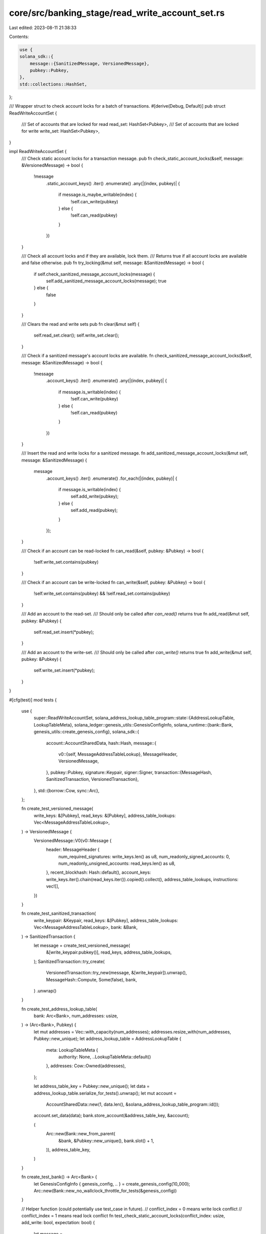 core/src/banking_stage/read_write_account_set.rs
================================================

Last edited: 2023-08-11 21:38:33

Contents:

.. code-block:: rs

    use {
    solana_sdk::{
        message::{SanitizedMessage, VersionedMessage},
        pubkey::Pubkey,
    },
    std::collections::HashSet,
};

/// Wrapper struct to check account locks for a batch of transactions.
#[derive(Debug, Default)]
pub struct ReadWriteAccountSet {
    /// Set of accounts that are locked for read
    read_set: HashSet<Pubkey>,
    /// Set of accounts that are locked for write
    write_set: HashSet<Pubkey>,
}

impl ReadWriteAccountSet {
    /// Check static account locks for a transaction message.
    pub fn check_static_account_locks(&self, message: &VersionedMessage) -> bool {
        !message
            .static_account_keys()
            .iter()
            .enumerate()
            .any(|(index, pubkey)| {
                if message.is_maybe_writable(index) {
                    !self.can_write(pubkey)
                } else {
                    !self.can_read(pubkey)
                }
            })
    }

    /// Check all account locks and if they are available, lock them.
    /// Returns true if all account locks are available and false otherwise.
    pub fn try_locking(&mut self, message: &SanitizedMessage) -> bool {
        if self.check_sanitized_message_account_locks(message) {
            self.add_sanitized_message_account_locks(message);
            true
        } else {
            false
        }
    }

    /// Clears the read and write sets
    pub fn clear(&mut self) {
        self.read_set.clear();
        self.write_set.clear();
    }

    /// Check if a sanitized message's account locks are available.
    fn check_sanitized_message_account_locks(&self, message: &SanitizedMessage) -> bool {
        !message
            .account_keys()
            .iter()
            .enumerate()
            .any(|(index, pubkey)| {
                if message.is_writable(index) {
                    !self.can_write(pubkey)
                } else {
                    !self.can_read(pubkey)
                }
            })
    }

    /// Insert the read and write locks for a sanitized message.
    fn add_sanitized_message_account_locks(&mut self, message: &SanitizedMessage) {
        message
            .account_keys()
            .iter()
            .enumerate()
            .for_each(|(index, pubkey)| {
                if message.is_writable(index) {
                    self.add_write(pubkey);
                } else {
                    self.add_read(pubkey);
                }
            });
    }

    /// Check if an account can be read-locked
    fn can_read(&self, pubkey: &Pubkey) -> bool {
        !self.write_set.contains(pubkey)
    }

    /// Check if an account can be write-locked
    fn can_write(&self, pubkey: &Pubkey) -> bool {
        !self.write_set.contains(pubkey) && !self.read_set.contains(pubkey)
    }

    /// Add an account to the read-set.
    /// Should only be called after `can_read()` returns true
    fn add_read(&mut self, pubkey: &Pubkey) {
        self.read_set.insert(*pubkey);
    }

    /// Add an account to the write-set.
    /// Should only be called after `can_write()` returns true
    fn add_write(&mut self, pubkey: &Pubkey) {
        self.write_set.insert(*pubkey);
    }
}

#[cfg(test)]
mod tests {
    use {
        super::ReadWriteAccountSet,
        solana_address_lookup_table_program::state::{AddressLookupTable, LookupTableMeta},
        solana_ledger::genesis_utils::GenesisConfigInfo,
        solana_runtime::{bank::Bank, genesis_utils::create_genesis_config},
        solana_sdk::{
            account::AccountSharedData,
            hash::Hash,
            message::{
                v0::{self, MessageAddressTableLookup},
                MessageHeader, VersionedMessage,
            },
            pubkey::Pubkey,
            signature::Keypair,
            signer::Signer,
            transaction::{MessageHash, SanitizedTransaction, VersionedTransaction},
        },
        std::{borrow::Cow, sync::Arc},
    };

    fn create_test_versioned_message(
        write_keys: &[Pubkey],
        read_keys: &[Pubkey],
        address_table_lookups: Vec<MessageAddressTableLookup>,
    ) -> VersionedMessage {
        VersionedMessage::V0(v0::Message {
            header: MessageHeader {
                num_required_signatures: write_keys.len() as u8,
                num_readonly_signed_accounts: 0,
                num_readonly_unsigned_accounts: read_keys.len() as u8,
            },
            recent_blockhash: Hash::default(),
            account_keys: write_keys.iter().chain(read_keys.iter()).copied().collect(),
            address_table_lookups,
            instructions: vec![],
        })
    }

    fn create_test_sanitized_transaction(
        write_keypair: &Keypair,
        read_keys: &[Pubkey],
        address_table_lookups: Vec<MessageAddressTableLookup>,
        bank: &Bank,
    ) -> SanitizedTransaction {
        let message = create_test_versioned_message(
            &[write_keypair.pubkey()],
            read_keys,
            address_table_lookups,
        );
        SanitizedTransaction::try_create(
            VersionedTransaction::try_new(message, &[write_keypair]).unwrap(),
            MessageHash::Compute,
            Some(false),
            bank,
        )
        .unwrap()
    }

    fn create_test_address_lookup_table(
        bank: Arc<Bank>,
        num_addresses: usize,
    ) -> (Arc<Bank>, Pubkey) {
        let mut addresses = Vec::with_capacity(num_addresses);
        addresses.resize_with(num_addresses, Pubkey::new_unique);
        let address_lookup_table = AddressLookupTable {
            meta: LookupTableMeta {
                authority: None,
                ..LookupTableMeta::default()
            },
            addresses: Cow::Owned(addresses),
        };

        let address_table_key = Pubkey::new_unique();
        let data = address_lookup_table.serialize_for_tests().unwrap();
        let mut account =
            AccountSharedData::new(1, data.len(), &solana_address_lookup_table_program::id());
        account.set_data(data);
        bank.store_account(&address_table_key, &account);

        (
            Arc::new(Bank::new_from_parent(
                &bank,
                &Pubkey::new_unique(),
                bank.slot() + 1,
            )),
            address_table_key,
        )
    }

    fn create_test_bank() -> Arc<Bank> {
        let GenesisConfigInfo { genesis_config, .. } = create_genesis_config(10_000);
        Arc::new(Bank::new_no_wallclock_throttle_for_tests(&genesis_config))
    }

    // Helper function (could potentially use test_case in future).
    // conflict_index = 0 means write lock conflict
    // conflict_index = 1 means read lock conflict
    fn test_check_static_account_locks(conflict_index: usize, add_write: bool, expectation: bool) {
        let message =
            create_test_versioned_message(&[Pubkey::new_unique()], &[Pubkey::new_unique()], vec![]);

        let mut account_locks = ReadWriteAccountSet::default();
        assert!(account_locks.check_static_account_locks(&message));

        let conflict_key = message.static_account_keys().get(conflict_index).unwrap();
        if add_write {
            account_locks.add_write(conflict_key);
        } else {
            account_locks.add_read(conflict_key);
        }
        assert_eq!(
            expectation,
            account_locks.check_static_account_locks(&message)
        );
    }

    #[test]
    fn test_check_static_account_locks_write_write_conflict() {
        test_check_static_account_locks(0, true, false);
    }

    #[test]
    fn test_check_static_account_locks_read_write_conflict() {
        test_check_static_account_locks(0, false, false);
    }

    #[test]
    fn test_check_static_account_locks_write_read_conflict() {
        test_check_static_account_locks(1, true, false);
    }

    #[test]
    fn test_check_static_account_locks_read_read_non_conflict() {
        test_check_static_account_locks(1, false, true);
    }

    // Helper function (could potentially use test_case in future).
    // conflict_index = 0 means write lock conflict with static key
    // conflict_index = 1 means read lock conflict with static key
    // conflict_index = 2 means write lock conflict with address table key
    // conflict_index = 3 means read lock conflict with address table key
    fn test_check_sanitized_message_account_locks(
        conflict_index: usize,
        add_write: bool,
        expectation: bool,
    ) {
        let bank = create_test_bank();
        let (bank, table_address) = create_test_address_lookup_table(bank, 2);
        let tx = create_test_sanitized_transaction(
            &Keypair::new(),
            &[Pubkey::new_unique()],
            vec![MessageAddressTableLookup {
                account_key: table_address,
                writable_indexes: vec![0],
                readonly_indexes: vec![1],
            }],
            &bank,
        );
        let message = tx.message();

        let mut account_locks = ReadWriteAccountSet::default();
        assert!(account_locks.check_sanitized_message_account_locks(message));

        let conflict_key = message.account_keys().get(conflict_index).unwrap();
        if add_write {
            account_locks.add_write(conflict_key);
        } else {
            account_locks.add_read(conflict_key);
        }
        assert_eq!(
            expectation,
            account_locks.check_sanitized_message_account_locks(message)
        );
    }

    #[test]
    fn test_check_sanitized_message_account_locks_write_write_conflict() {
        test_check_sanitized_message_account_locks(0, true, false); // static key conflict
        test_check_sanitized_message_account_locks(2, true, false); // lookup key conflict
    }

    #[test]
    fn test_check_sanitized_message_account_locks_read_write_conflict() {
        test_check_sanitized_message_account_locks(0, false, false); // static key conflict
        test_check_sanitized_message_account_locks(2, false, false); // lookup key conflict
    }

    #[test]
    fn test_check_sanitized_message_account_locks_write_read_conflict() {
        test_check_sanitized_message_account_locks(1, true, false); // static key conflict
        test_check_sanitized_message_account_locks(3, true, false); // lookup key conflict
    }

    #[test]
    fn test_check_sanitized_message_account_locks_read_read_non_conflict() {
        test_check_sanitized_message_account_locks(1, false, true); // static key conflict
        test_check_sanitized_message_account_locks(3, false, true); // lookup key conflict
    }

    #[test]
    pub fn test_write_write_conflict() {
        let mut account_locks = ReadWriteAccountSet::default();
        let account = Pubkey::new_unique();
        assert!(account_locks.can_write(&account));
        account_locks.add_write(&account);
        assert!(!account_locks.can_write(&account));
    }

    #[test]
    pub fn test_read_write_conflict() {
        let mut account_locks = ReadWriteAccountSet::default();
        let account = Pubkey::new_unique();
        assert!(account_locks.can_read(&account));
        account_locks.add_read(&account);
        assert!(!account_locks.can_write(&account));
        assert!(account_locks.can_read(&account));
    }

    #[test]
    pub fn test_write_read_conflict() {
        let mut account_locks = ReadWriteAccountSet::default();
        let account = Pubkey::new_unique();
        assert!(account_locks.can_write(&account));
        account_locks.add_write(&account);
        assert!(!account_locks.can_write(&account));
        assert!(!account_locks.can_read(&account));
    }

    #[test]
    pub fn test_read_read_non_conflict() {
        let mut account_locks = ReadWriteAccountSet::default();
        let account = Pubkey::new_unique();
        assert!(account_locks.can_read(&account));
        account_locks.add_read(&account);
        assert!(account_locks.can_read(&account));
    }

    #[test]
    pub fn test_write_write_different_keys() {
        let mut account_locks = ReadWriteAccountSet::default();
        let account1 = Pubkey::new_unique();
        let account2 = Pubkey::new_unique();
        assert!(account_locks.can_write(&account1));
        account_locks.add_write(&account1);
        assert!(account_locks.can_write(&account2));
        assert!(account_locks.can_read(&account2));
    }
}



